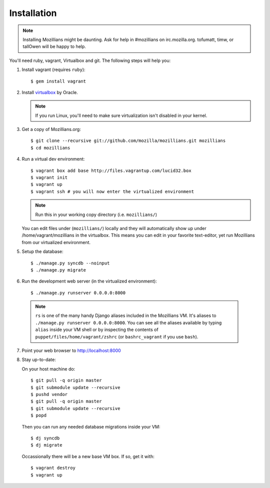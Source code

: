 .. _installation:

============
Installation
============

.. note::
    Installing Mozillians might be daunting.  Ask for help in #mozillians on
    irc.mozilla.org.  tofumatt, timw, or tallOwen will be happy to help.

You'll need ruby, vagrant, Virtualbox and git.  The following steps will help
you:


1. Install vagrant (requires ``ruby``)::

    $ gem install vagrant

   .. seealso::
      `Vagrant: Getting Started
       <http://vagrantup.com/docs/getting-started/index.html>`_

2. Install virtualbox_ by Oracle.

   .. note::
      If you run Linux, you'll need to make sure virtualization isn't disabled
      in your kernel.

.. _virtualbox: http://www.virtualbox.org/

3. Get a copy of Mozillians.org::

    $ git clone --recursive git://github.com/mozilla/mozillians.git mozillians
    $ cd mozillians

4. Run a virtual dev environment::
    
    $ vagrant box add base http://files.vagrantup.com/lucid32.box
    $ vagrant init
    $ vagrant up
    $ vagrant ssh # you will now enter the virtualized environment

   .. note:: Run this in your working copy directory (i.e. ``mozillians/``)

   You can edit files under (``mozillians/``) locally and they will automatically
   show up under /home/vagrant/mozillians in the virtualbox.  This means you can edit
   in your favorite text-editor, yet run Mozillians from our virtualized environment.

5. Setup the database::

    $ ./manage.py syncdb --noinput
    $ ./manage.py migrate

6. Run the development web server (in the virtualized environment)::

    $ ./manage.py runserver 0.0.0.0:8000

  .. note::
      ``rs`` is one of the many handy Django aliases included in the
      Mozillians VM. It's aliases to ``./manage.py runserver 0.0.0.0:8000``. You
      can see all the aliases available by typing ``alias`` inside your VM shell
      or by inspecting the contents of ``puppet/files/home/vagrant/zshrc`` (or
      ``bashrc_vagrant`` if you use ``bash``).

7. Point your web browser to http://localhost:8000

8. Stay up-to-date::

   On your host machine do::

    $ git pull -q origin master
    $ git submodule update --recursive
    $ pushd vendor
    $ git pull -q origin master
    $ git submodule update --recursive
    $ popd

   Then you can run any needed database migrations inside your VM::

    $ dj syncdb
    $ dj migrate

   Occassionally there will be a new base VM box. If so, get it with::

    $ vagrant destroy
    $ vagrant up
